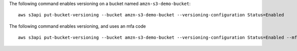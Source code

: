 The following command enables versioning on a bucket named ``amzn-s3-demo-bucket``::

  aws s3api put-bucket-versioning --bucket amzn-s3-demo-bucket --versioning-configuration Status=Enabled

The following command enables versioning, and uses an mfa code ::

  aws s3api put-bucket-versioning --bucket amzn-s3-demo-bucket --versioning-configuration Status=Enabled --mfa "SERIAL 123456"
